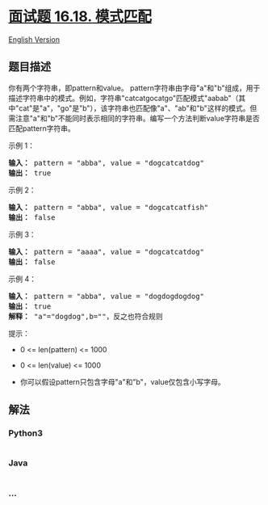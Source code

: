 * [[https://leetcode-cn.com/problems/pattern-matching-lcci][面试题
16.18. 模式匹配]]
  :PROPERTIES:
  :CUSTOM_ID: 面试题-16.18.-模式匹配
  :END:
[[./lcci/16.18.Pattern Matching/README_EN.org][English Version]]

** 题目描述
   :PROPERTIES:
   :CUSTOM_ID: 题目描述
   :END:

#+begin_html
  <!-- 这里写题目描述 -->
#+end_html

#+begin_html
  <p>
#+end_html

你有两个字符串，即pattern和value。
pattern字符串由字母"a"和"b"组成，用于描述字符串中的模式。例如，字符串"catcatgocatgo"匹配模式"aabab"（其中"cat"是"a"，"go"是"b"），该字符串也匹配像"a"、"ab"和"b"这样的模式。但需注意"a"和"b"不能同时表示相同的字符串。编写一个方法判断value字符串是否匹配pattern字符串。

#+begin_html
  </p>
#+end_html

#+begin_html
  <p>
#+end_html

示例 1：

#+begin_html
  </p>
#+end_html

#+begin_html
  <pre><strong>输入：</strong> pattern = "abba", value = "dogcatcatdog"
  <strong>输出：</strong> true
  </pre>
#+end_html

#+begin_html
  <p>
#+end_html

示例 2：

#+begin_html
  </p>
#+end_html

#+begin_html
  <pre><strong>输入：</strong> pattern = "abba", value = "dogcatcatfish"
  <strong>输出：</strong> false
  </pre>
#+end_html

#+begin_html
  <p>
#+end_html

示例 3：

#+begin_html
  </p>
#+end_html

#+begin_html
  <pre><strong>输入：</strong> pattern = "aaaa", value = "dogcatcatdog"
  <strong>输出：</strong> false
  </pre>
#+end_html

#+begin_html
  <p>
#+end_html

示例 4：

#+begin_html
  </p>
#+end_html

#+begin_html
  <pre><strong>输入：</strong> pattern = "abba", value = "dogdogdogdog"
  <strong>输出：</strong> true
  <strong>解释：</strong> "a"="dogdog",b=""，反之也符合规则
  </pre>
#+end_html

#+begin_html
  <p>
#+end_html

提示：

#+begin_html
  </p>
#+end_html

#+begin_html
  <ul>
#+end_html

#+begin_html
  <li>
#+end_html

0 <= len(pattern) <= 1000

#+begin_html
  </li>
#+end_html

#+begin_html
  <li>
#+end_html

0 <= len(value) <= 1000

#+begin_html
  </li>
#+end_html

#+begin_html
  <li>
#+end_html

你可以假设pattern只包含字母"a"和"b"，value仅包含小写字母。

#+begin_html
  </li>
#+end_html

#+begin_html
  </ul>
#+end_html

** 解法
   :PROPERTIES:
   :CUSTOM_ID: 解法
   :END:

#+begin_html
  <!-- 这里可写通用的实现逻辑 -->
#+end_html

#+begin_html
  <!-- tabs:start -->
#+end_html

*** *Python3*
    :PROPERTIES:
    :CUSTOM_ID: python3
    :END:

#+begin_html
  <!-- 这里可写当前语言的特殊实现逻辑 -->
#+end_html

#+begin_src python
#+end_src

*** *Java*
    :PROPERTIES:
    :CUSTOM_ID: java
    :END:

#+begin_html
  <!-- 这里可写当前语言的特殊实现逻辑 -->
#+end_html

#+begin_src java
#+end_src

*** *...*
    :PROPERTIES:
    :CUSTOM_ID: section
    :END:
#+begin_example
#+end_example

#+begin_html
  <!-- tabs:end -->
#+end_html
